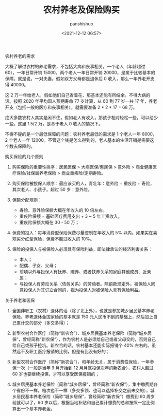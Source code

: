 #+title: 农村养老及保险购买
#+AUTHOR: panshishuo 
#+date: <2021-12-12 06:57>

***** 农村养老的需求

大概了解过农村的养老需求，不包括大病和丧事相关，一个老人（年龄超过 60），一年日常开销 15000，两个老人一年日常开销 20000，是属于比较基本的保障。就是说，一对夫妻，假如双方父母都是退休后 0 收入，那么一年养老开支得 40000。

这 2 万一年给老人，假如他们自己省着花，那基本还能有所结余。不得大病的话。按照 2020 年平均国人预期寿命 77 岁计算，从 60 到 77 岁一共 17 年，养老开支（包括一般的医疗和丧事相关），就需要准备 2 * 2 * 17 = 68 万。

绝大多数农村人其实是闲不住，假如老人有收入，那孩子相对轻松一些，可以给少一些。这里 1.5/2 万，是基于老人 0 收入的情况下。

不得不提的是一个最低保障的问题：农村养老最低的需求是 1 个老人一年 8000， 2 个老人一年 12000。不管这个钱是怎么得到的，老人基本的生活开销是需要这个数去保障的。

***** 购买保险的几个原则
1. 购买保险的重要性排序：居民医保 > 大病医保/惠民保 > 意外险 > 商业健康医疗保险/社保局养老保险 > 商业重疾险/定期寿险。

2. 购买保险被投保人顺序：最应该买的人，青壮年：意外险 + 重疾险 + 寿险，其次老人、小孩子。超过 50 岁：意外险。

3. 保额分配规则：
  - 寿险、意外险保额大概在年收入的 10 倍左右。
  - 重疾险保额 = 基础医疗费用支出 + 3 ~ 5 年工资收入。
  - 重疾险保额大概在 30 - 50 万；

4. 保费的投入：每年消费型保险保费尽量控制在年收入的 5% 以内，如果实在喜欢买分红型保险，保费不超过收入的 10%。

5. 保险的投保人与被保险人必须具有保险利益，即法律承认的经济利害关系：
  - 本人；
  - 配偶、子女、父母；
  - 前项以外与投保人有抚养、赡养、或者扶养关系的家庭其他成员、近亲属；
  - 与投保人有劳动关系（债务关系）的劳动者。除前款规定外，被保险人同意投保人为其订立合同的，视为投保人对被保险人具有保险利益。

***** 关于养老和医保
1. 全国非职工（农村）退休的话（除了北上外），也就是参加城乡居民基本养老保险，养老退休金国家给的基本就是 150 元人民币不到的基础上，然后加上自己累计交的部分（多交多得）；

2. 新型农村合作医疗（简称“新农合”）、城乡居民基本养老保险（简称“城乡居保”，曾经简称“新农保”），作为农村人是必须给自己或者父母交的，否则自己给自己或孩子挖坑。新农合的话，农村基本还能实际报销个 40% 左右的。虽然远不及职工医疗报销的比例，但是有比没有好的；

3. 新型农村合作医疗（简称“新农合”），和年龄无关，属于消费性保险，一年参保一次（一般是当年 9 月开始到 12 月月底投保次年的新农合），农村人超过 60 岁也要继续投保，才可以享受医保报销的；

4. 城乡居民基本养老保险（简称“城乡居保”，曾经简称“新农保”），集中缴费期各个省份不一样，档次也不一样（多交多领、也可以选择补交之前未交的），城乡居民基本养老保险（简称“城乡居保”，曾经简称“新农保”）缴费到 60 周岁前就可以了，60 岁以后，根据当地补贴和自己累计缴费的总和按照一定比例算出一个基本养老金。